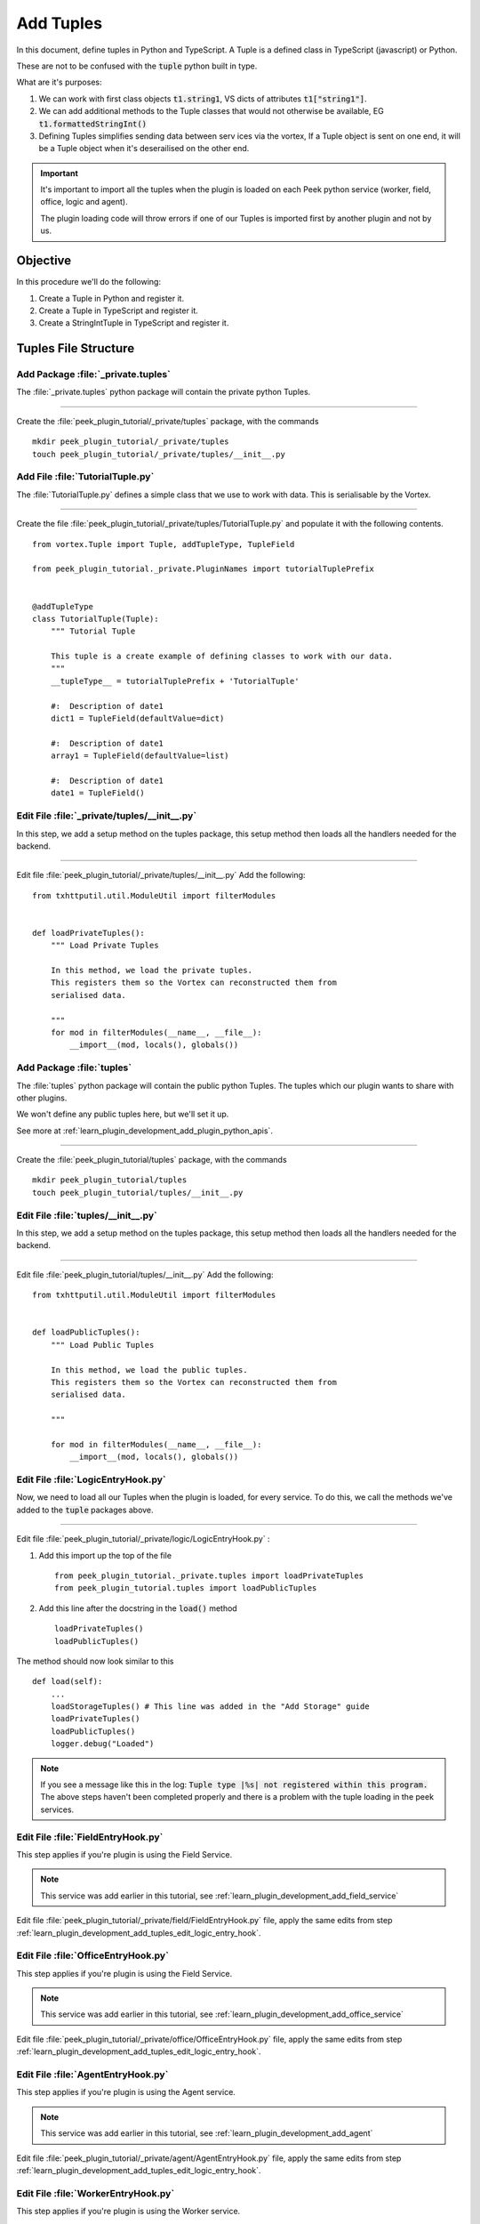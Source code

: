 .. _learn_plugin_development_add_tuples:

==========
Add Tuples
==========

In this document, define tuples in Python and TypeScript. A Tuple is a defined class
in TypeScript (javascript) or Python.

These are not to be confused with the :code:`tuple` python built in type.

What are it's purposes:

#.  We can work with first class objects :code:`t1.string1`, VS dicts of attributes
    :code:`t1["string1"]`.

#.  We can add additional methods to the Tuple classes that
    would not otherwise be available, EG :code:`t1.formattedStringInt()`

#.  Defining Tuples simplifies sending data between serv ices via the vortex,
    If a Tuple object is sent on one end, it will be a Tuple object
    when it's deserailised on the other end.

.. important::  It's important to import all the tuples when the plugin is loaded
                on each Peek python service (worker, field, office, logic and agent).

                The plugin loading code will throw errors if one of our Tuples is
                imported first by another plugin and not by us.

Objective
---------

In this procedure we'll do the following:

#.  Create a Tuple in Python and register it.

#.  Create a Tuple in TypeScript and register it.

#.  Create a StringIntTuple in TypeScript and register it.

Tuples File Structure
---------------------

Add Package :file:`_private.tuples`
```````````````````````````````````

The :file:`_private.tuples` python package will contain the private python Tuples.

----

Create the :file:`peek_plugin_tutorial/_private/tuples` package, with
the commands ::

        mkdir peek_plugin_tutorial/_private/tuples
        touch peek_plugin_tutorial/_private/tuples/__init__.py

.. _learn_plugin_development_add_tuples_tutorial_tuple_py:

Add File :file:`TutorialTuple.py`
`````````````````````````````````

The :file:`TutorialTuple.py` defines a simple class that we use to work with data.
This is serialisable by the Vortex.

----

Create the file
:file:`peek_plugin_tutorial/_private/tuples/TutorialTuple.py`
and populate it with the following contents.

::

        from vortex.Tuple import Tuple, addTupleType, TupleField

        from peek_plugin_tutorial._private.PluginNames import tutorialTuplePrefix


        @addTupleType
        class TutorialTuple(Tuple):
            """ Tutorial Tuple

            This tuple is a create example of defining classes to work with our data.
            """
            __tupleType__ = tutorialTuplePrefix + 'TutorialTuple'

            #:  Description of date1
            dict1 = TupleField(defaultValue=dict)

            #:  Description of date1
            array1 = TupleField(defaultValue=list)

            #:  Description of date1
            date1 = TupleField()



Edit File :file:`_private/tuples/__init__.py`
`````````````````````````````````````````````

In this step, we add a setup method on the tuples package, this setup method
then loads all the handlers needed for the backend.

----

Edit file :file:`peek_plugin_tutorial/_private/tuples/__init__.py`
Add the following: ::

        from txhttputil.util.ModuleUtil import filterModules


        def loadPrivateTuples():
            """ Load Private Tuples

            In this method, we load the private tuples.
            This registers them so the Vortex can reconstructed them from
            serialised data.

            """
            for mod in filterModules(__name__, __file__):
                __import__(mod, locals(), globals())



Add Package :file:`tuples`
``````````````````````````

The :file:`tuples` python package will contain the public python Tuples.
The tuples which our plugin wants to share with other plugins.

We won't define any public tuples here, but we'll set it up.

See more at :ref:`learn_plugin_development_add_plugin_python_apis`.

----

Create the :file:`peek_plugin_tutorial/tuples` package, with
the commands ::

        mkdir peek_plugin_tutorial/tuples
        touch peek_plugin_tutorial/tuples/__init__.py



Edit File :file:`tuples/__init__.py`
````````````````````````````````````

In this step, we add a setup method on the tuples package, this setup method
then loads all the handlers needed for the backend.

----

Edit file :file:`peek_plugin_tutorial/tuples/__init__.py`
Add the following: ::

        from txhttputil.util.ModuleUtil import filterModules


        def loadPublicTuples():
            """ Load Public Tuples

            In this method, we load the public tuples.
            This registers them so the Vortex can reconstructed them from
            serialised data.

            """

            for mod in filterModules(__name__, __file__):
                __import__(mod, locals(), globals())



.. _learn_plugin_development_add_tuples_edit_logic_entry_hook:

Edit File :file:`LogicEntryHook.py`
``````````````````````````````````````````

Now, we need to load all our Tuples when the plugin is loaded, for every service.
To do this, we call the methods we've added to the :code:`tuple` packages above.

----

Edit file :file:`peek_plugin_tutorial/_private/logic/LogicEntryHook.py` :

#.  Add this import up the top of the file ::

        from peek_plugin_tutorial._private.tuples import loadPrivateTuples
        from peek_plugin_tutorial.tuples import loadPublicTuples

#.  Add this line after the docstring in the :code:`load()` method ::

        loadPrivateTuples()
        loadPublicTuples()

The method should now look similar to this ::

        def load(self):
            ...
            loadStorageTuples() # This line was added in the "Add Storage" guide
            loadPrivateTuples()
            loadPublicTuples()
            logger.debug("Loaded")


.. note:: If you see a message like this in the log:
    :code:`Tuple type |%s| not registered within this program.`
    The above steps haven't been completed properly and there is a problem with the
    tuple loading in the peek services.

Edit File :file:`FieldEntryHook.py`
``````````````````````````````````````````

This step applies if you're plugin is using the Field Service.

.. note:: This service was add earlier in this tutorial, see
    :ref:`learn_plugin_development_add_field_service`

Edit file :file:`peek_plugin_tutorial/_private/field/FieldEntryHook.py` file,
apply the same edits from step
:ref:`learn_plugin_development_add_tuples_edit_logic_entry_hook`.

Edit File :file:`OfficeEntryHook.py`
```````````````````````````````````````````

This step applies if you're plugin is using the Field Service.

.. note:: This service was add earlier in this tutorial, see
    :ref:`learn_plugin_development_add_office_service`

Edit file :file:`peek_plugin_tutorial/_private/office/OfficeEntryHook.py` file,
apply the same edits from step
:ref:`learn_plugin_development_add_tuples_edit_logic_entry_hook`.

Edit File :file:`AgentEntryHook.py`
```````````````````````````````````

This step applies if you're plugin is using the Agent service.

.. note:: This service was add earlier in this tutorial, see
    :ref:`learn_plugin_development_add_agent`

Edit file :file:`peek_plugin_tutorial/_private/agent/AgentEntryHook.py` file,
apply the same edits from step
:ref:`learn_plugin_development_add_tuples_edit_logic_entry_hook`.

Edit File :file:`WorkerEntryHook.py`
```````````````````````````````````````````

This step applies if you're plugin is using the Worker service.

.. note:: This service is added in this tutorial, see
    :ref:`learn_plugin_development_add_worker`

Edit file :file:`peek_plugin_tutorial/_private/worker/WorkerEntryHook.py` file,
apply the same edits from step
:ref:`learn_plugin_development_add_tuples_edit_logic_entry_hook`.

Test Python Services
--------------------

At this point all the python services should run, you won't see any differences but
it's a good idea to run them all and check there are no issues.

Tuples Frontends and TypeScript
-------------------------------

We now move onto the frontends, and TypeScript.

Add Directory :file:`plugin-module/_private/tuples`
```````````````````````````````````````````````````

The :file:`plugin-module/_private/tuples` directory will contain our example tuple,
written in TypeScript.

Our exampled tuple will be importable with: ::

        import {TutorialTuple} from "@peek/peek_plugin_tutorial";

----

Create directory :file:`peek_plugin_tutorial/plugin-module/_private/tuples`,
with command ::

        mkdir -p peek_plugin_tutorial/plugin-module/_private/tuples


.. _learn_plugin_development_add_tuples_tutorial_tuple_ts:

Edit File :file:`plugin_package.json`
`````````````````````````````````````

Edit the file :file:`plugin_package.json` to include reference to **plugin-module** inside the block **field** and
**admin**. Your file should look similar to the below: ::

        {
            "admin": {
                ...
                "moduleDir": "plugin-module"
            },
            "field": {
                ...
                "moduleDir": "plugin-module"
            },
            "office": {
                ...
                "moduleDir": "plugin-module"
            },
            ...

        }


Add File :file:`TutorialTuple.ts`
`````````````````````````````````

The :file:`TutorialTuple.ts` file defines a TypeScript class for our
:code:`TutorialTuple` Tuple.

----

Create file
:file:`peek_plugin_tutorial/plugin-module/_private/tuples/TutorialTuple.ts`,
with contents ::

        import {addTupleType, Tuple} from "@synerty/vortexjs";
        import {tutorialTuplePrefix} from "../PluginNames";


        @addTupleType
        export class TutorialTuple extends Tuple {
            public static readonly tupleName = tutorialTuplePrefix + "TutorialTuple";

            //  Description of date1
            dict1 : {};

            //  Description of array1
            array1 : any[];

            //  Description of date1
            date1 : Date;

            constructor() {
                super(TutorialTuple.tupleName)
            }
        }




Add File :file:`StringIntTuple.ts`
``````````````````````````````````

The :file:`StringIntTuple.ts` file defines the TypeScript Tuple for the
hybrid Tuple/SQL Declarative that represents :code:`StringIntTuple`.

----

Create file
:file:`peek_plugin_tutorial/plugin-module/_private/tuples/StringIntTuple.ts`,
with contents ::

        import {addTupleType, Tuple} from "@synerty/vortexjs";
        import {tutorialTuplePrefix} from "../PluginNames";


        @addTupleType
        export class StringIntTuple extends Tuple {
            public static readonly tupleName = tutorialTuplePrefix + "StringIntTuple";

            //  Description of date1
            id : number;

            //  Description of string1
            string1 : string;

            //  Description of int1
            int1 : number;

            constructor() {
                super(StringIntTuple.tupleName)
            }
        }



Add File :file:`SettingPropertyTuple.ts`
````````````````````````````````````````

The :file:`SettingPropertyTuple.ts` file defines the TypeScript Tuple for the
hybrid Tuple/SQL Declarative that represents :code:`SettingPropertyTuple`.

The :code:`SettingProperty` storage table is the in the :code:`storage/Settings.py` file,
It's the table that stores the key/value pairs.

----

Create file
:file:`peek_plugin_tutorial/plugin-module/_private/tuples/SettingPropertyTuple.ts`,
with contents ::

        import {addTupleType, Tuple} from "@synerty/vortexjs";
        import {tutorialTuplePrefix} from "../PluginNames";


        @addTupleType
        export class SettingPropertyTuple extends Tuple {
            // The tuple name here should end in "Tuple" as well, but it doesn't, as it's a table
            public static readonly tupleName = tutorialTuplePrefix + "SettingProperty";

            id: number;
            settingId: number;
            key: string;
            type: string;

            int_value: number;
            char_value: string;
            boolean_value: boolean;


            constructor() {
                super(SettingPropertyTuple.tupleName)
            }
        }



Edit File :file:`_private/index.ts`
```````````````````````````````````

The :file:`_private/index.ts` file will re-export the Tuple in a more standard way.
Developers won't need to know the exact path of the file.

----

Edit file :file:`peek_plugin_tutorial/plugin-module/_private/index.ts`,
Append the line: ::

        export {TutorialTuple} from "./tuples/TutorialTuple";
        export {StringIntTuple} from "./tuples/StringIntTuple";
        export {SettingPropertyTuple} from "./tuples/SettingPropertyTuple";

----

This document is complete.
